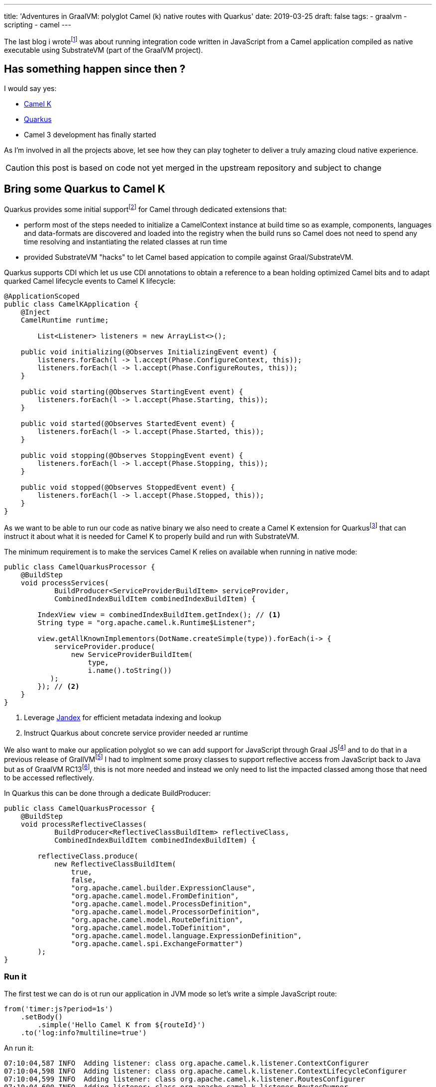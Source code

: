 ---
title: 'Adventures in GraalVM: polyglot Camel (k) native routes with Quarkus'
date: 2019-03-25
draft: false
tags:
- graalvm
- scripting
- camel
---

The last blog i wrotefootnote:[https://lburgazzoli.github.io/2018/09/04/Adventures-in-GraalVM-polyglot-Camel-routes-with-native-image.html] was about running integration code written in JavaScript from a Camel application compiled as native executable using SubstrateVM (part of the GraalVM project).

== Has something happen since then ?

I would say yes:

- https://github.com/apache/camel-k[Camel K]
- https://quarkus.io[Quarkus]
- Camel 3 development has finally started

As I'm involved in all the projects above, let see how they can play togheter to deliver a truly amazing cloud native experience.

CAUTION: this post is based on code not yet merged in the upstream repository and subject to change

== Bring some Quarkus to Camel K

Quarkus provides some initial supportfootnote:[https://quarkus.io/extensions/#integration] for Camel through dedicated extensions that:

- perform most of the steps needed to initialize a CamelContext instance at build time so as example, components, languages and data-formats are discovered and loaded into the registry when the build runs so Camel does not need to spend any time resolving and instantiating the related classes at run time
- provided SubstrateVM "hacks" to let Camel based appication to compile against Graal/SubstrateVM.

Quarkus supports CDI which let us use CDI annotations to obtain a reference to a bean holding optimized Camel bits and to adapt quarked Camel lifecycle events to Camel K lifecycle: 

[source,java]
----
@ApplicationScoped
public class CamelKApplication {
    @Inject
    CamelRuntime runtime;

	List<Listener> listeners = new ArrayList<>();

    public void initializing(@Observes InitializingEvent event) {
        listeners.forEach(l -> l.accept(Phase.ConfigureContext, this));
        listeners.forEach(l -> l.accept(Phase.ConfigureRoutes, this));
    }

    public void starting(@Observes StartingEvent event) {    	
        listeners.forEach(l -> l.accept(Phase.Starting, this));
    }

    public void started(@Observes StartedEvent event) {
    	listeners.forEach(l -> l.accept(Phase.Started, this));
    }

    public void stopping(@Observes StoppingEvent event) {
    	listeners.forEach(l -> l.accept(Phase.Stopping, this));
    }

    public void stopped(@Observes StoppedEvent event) {
        listeners.forEach(l -> l.accept(Phase.Stopped, this));
    }
}
----

As we want to be able to run our code as native binary we also need to create a Camel K extension for Quarkusfootnote:[https://quarkus.io/guides/extension-authors-guide] that can instruct it about what it is needed for Camel K to properly build and run with SubstrateVM.

The minimum requirement is to make the services Camel K relies on available when running in native mode:

[source,java]
----
public class CamelQuarkusProcessor {
    @BuildStep
    void processServices(
            BuildProducer<ServiceProviderBuildItem> serviceProvider,
            CombinedIndexBuildItem combinedIndexBuildItem) {

        IndexView view = combinedIndexBuildItem.getIndex(); // <1>
        String type = "org.apache.camel.k.Runtime$Listener";
        
        view.getAllKnownImplementors(DotName.createSimple(type)).forEach(i-> {
            serviceProvider.produce(
                new ServiceProviderBuildItem(
                    type, 
                    i.name().toString())
           );
        }); // <2>
    }
}
----
<1> Leverage https://github.com/wildfly/jandex[Jandex] for efficient metadata  indexing and lookup
<2> Instruct Quarkus about concrete service provider needed ar runtime

We also want to make our application polyglot so we can add support for JavaScript through Graal JSfootnote:[https://www.graalvm.org/docs/reference-manual/languages/jvm/] and to do that in a previous release of GrallVMfootnote:[https://lburgazzoli.github.io/2018/09/04/Adventures-in-GraalVM-polyglot-Camel-routes-with-native-image.html] I had to implment some proxy classes to support reflective access from JavaScript back to Java but as of GraalVM RC13footnote:[https://github.com/graalvm/graaljs/blob/master/CHANGELOG.md#version-100-rc13], this is not more needed and instead we only need to list the impacted classed among those that need to be accessed reflectively.

In Quarkus this can be done through a dedicate BuildProducer:

[source,java]
----
public class CamelQuarkusProcessor {
    @BuildStep
    void processReflectiveClasses(
            BuildProducer<ReflectiveClassBuildItem> reflectiveClass,
            CombinedIndexBuildItem combinedIndexBuildItem) {

        reflectiveClass.produce(
            new ReflectiveClassBuildItem(
            	true, 
                false,
                "org.apache.camel.builder.ExpressionClause",
                "org.apache.camel.model.FromDefinition",
                "org.apache.camel.model.ProcessDefinition",
                "org.apache.camel.model.ProcessorDefinition",
                "org.apache.camel.model.RouteDefinition",
                "org.apache.camel.model.ToDefinition",
                "org.apache.camel.model.language.ExpressionDefinition",
                "org.apache.camel.spi.ExchangeFormatter")
        );
}
----

=== Run it 

The first test we can do is ot run our application in JVM mode so let's write a simple JavaScript route:

[source,js]
----
from('timer:js?period=1s')
    .setBody()
        .simple('Hello Camel K from ${routeId}')
    .to('log:info?multiline=true')
----

An run it:

[source]
----
07:10:04,587 INFO  Adding listener: class org.apache.camel.k.listener.ContextConfigurer
07:10:04,598 INFO  Adding listener: class org.apache.camel.k.listener.ContextLifecycleConfigurer
07:10:04,599 INFO  Adding listener: class org.apache.camel.k.listener.RoutesConfigurer
07:10:04,600 INFO  Adding listener: class org.apache.camel.k.listener.RoutesDumper
07:10:04,651 INFO  Type converters loaded (core: 183, classpath: 14)
07:10:04,662 INFO  Creating interface org.apache.camel.spi.Language for name simple
07:10:04,662 INFO  Binding language simple with prefix camel.language.simple
07:10:04,683 INFO  Loading routes from: file:simple.js with loader: class org.apache.camel.k.loader.js.graal.GraalJavaScriptLoader
07:10:05,257 INFO  No xml routes configured
07:10:05,291 INFO  Creating interface org.apache.camel.Component for name timer
07:10:05,291 INFO  Binding component timer with prefix camel.component.timer
07:10:05,313 INFO  Creating interface org.apache.camel.Component for name log
07:10:05,314 INFO  Binding component log with prefix camel.component.log
07:10:05,322 INFO  Apache Camel 3.0.0-M2 (CamelContext: quarkus-camel-k) is starting
07:10:05,323 INFO  Apache Camel 3.0.0-M2 (CamelContext: quarkus-camel-k) is starting
07:10:05,324 INFO  JMX is disabled
07:10:05,329 INFO  StreamCaching is not in use. If using streams then its recommended to enable stream caching. See more details at http://camel.apache.org/stream-caching.html
07:10:05,337 INFO  Route: js started and consuming from: timer://js?period=1s
07:10:05,338 INFO  Total 1 routes, of which 1 are started
07:10:05,339 INFO  Apache Camel 3.0.0-M2 (CamelContext: quarkus-camel-k) started in 0.015 seconds <1>
07:10:05,345 INFO  Quarkus 999-SNAPSHOT started in 1.102s. <2>
07:10:05,347 INFO  Installed features: [camel-core, cdi]
07:10:06,386 INFO  Exchange[
, ExchangePattern: InOnly
, BodyType: String
, Body: Hello Camel K from js
]
07:10:07,340 INFO  Exchange[
, ExchangePattern: InOnly
, BodyType: String
, Body: Hello Camel K from js
]
----
<1> the camel context starts in 15ms
<2> the whole process takes around 1s to start

Let's now run the same application compiled as native binary through SubstrateVM

[source]
----
07:24:33,704 INFO  Adding listener: class org.apache.camel.k.listener.ContextConfigurer
07:24:33,705 INFO  Adding listener: class org.apache.camel.k.listener.ContextLifecycleConfigurer
07:24:33,705 INFO  Adding listener: class org.apache.camel.k.listener.RoutesConfigurer
07:24:33,705 INFO  Adding listener: class org.apache.camel.k.listener.RoutesDumper
07:24:33,707 INFO  Type converters loaded (core: 183, classpath: 0)
07:24:33,708 INFO  Creating interface org.apache.camel.spi.Language for name simple
07:24:33,708 INFO  Binding language simple with prefix camel.language.simple
07:24:33,709 INFO  Loading routes from: file:simple.js with loader: class org.apache.camel.k.loader.js.graal.GraalJavaScriptLoader
07:24:33,715 INFO  No xml routes configured
07:24:33,715 INFO  Creating interface org.apache.camel.Component for name timer
07:24:33,715 INFO  Binding component timer with prefix camel.component.timer
07:24:33,717 INFO  Creating interface org.apache.camel.Component for name log
07:24:33,717 INFO  Binding component log with prefix camel.component.log
07:24:33,718 INFO  Apache Camel  (CamelContext: camel-1) is starting
07:24:33,718 INFO  Apache Camel  (CamelContext: camel-1) is starting
07:24:33,718 INFO  JMX is disabled
07:24:33,718 INFO  StreamCaching is not in use. If using streams then its recommended to enable stream caching. See more details at http://camel.apache.org/stream-caching.html
07:24:33,719 INFO  Route: js started and consuming from: timer://js?period=1s
07:24:33,719 INFO  Total 1 routes, of which 1 are started
07:24:33,719 INFO  Apache Camel  (CamelContext: camel-1) started in 0.001 seconds <1>
07:24:33,719 INFO  Quarkus 999-SNAPSHOT started in 0.019s. <2>
07:24:33,719 INFO  Installed features: [camel-core, cdi]
07:24:34,720 INFO  Exchange[
, ExchangePattern: InOnly
, BodyType: String
, Body: Hello Camel K from js
]
07:24:35,719 INFO  Exchange[
, ExchangePattern: InOnly
, BodyType: String
, Body: Hello Camel K from js
]
----
<1> the camel context starts in 1ms
<2> the  whole process takes around 20ms to start

Finaly we can run it on kubernetes with Camel K

image::/images/camel-k-M2-native-js.gif[]

=== Final Notes

The Camel extension provided by Quarkus are also able to optimize routes at build time but in Camel K we do not use such feature as we want to re-use pre built Integration Contexts (including native ones) as much as possible

As stated at the beginning this blog is based on code not yet merged in the related upstream projects but the result are already quite promising so stay tuned for more updates to come.






















